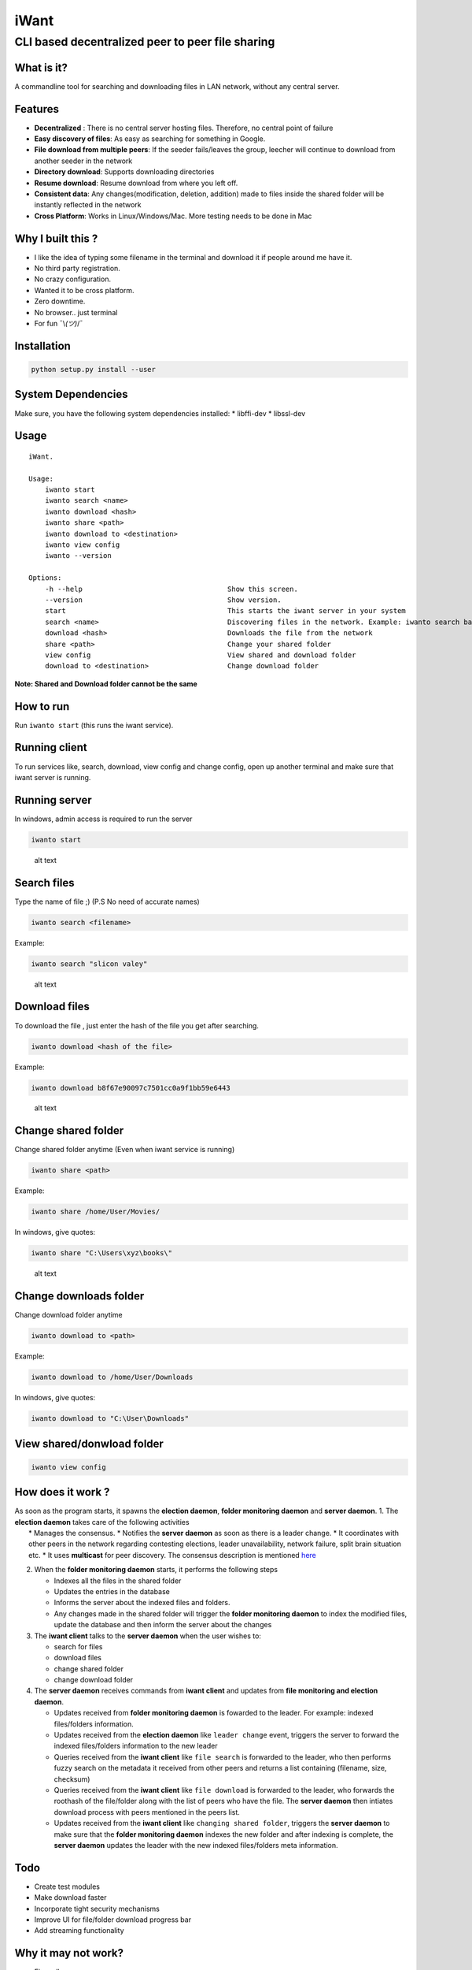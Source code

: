 iWant
=====

CLI based decentralized peer to peer file sharing
~~~~~~~~~~~~~~~~~~~~~~~~~~~~~~~~~~~~~~~~~~~~~~~~~

What is it?
-----------

A commandline tool for searching and downloading files in LAN network,
without any central server.

Features
--------

-  **Decentralized** : There is no central server hosting files.
   Therefore, no central point of failure
-  **Easy discovery of files**: As easy as searching for something in
   Google.
-  **File download from multiple peers**: If the seeder fails/leaves the
   group, leecher will continue to download from another seeder in the
   network
-  **Directory download**: Supports downloading directories
-  **Resume download**: Resume download from where you left off.
-  **Consistent data**: Any changes(modification, deletion, addition)
   made to files inside the shared folder will be instantly reflected in
   the network
-  **Cross Platform**: Works in Linux/Windows/Mac. More testing needs to
   be done in Mac

Why I built this ?
------------------

-  I like the idea of typing some filename in the terminal and download
   it if people around me have it.
-  No third party registration.
-  No crazy configuration.
-  Wanted it to be cross platform.
-  Zero downtime.
-  No browser.. just terminal
-  For fun ¯\\\ *(ツ)*/¯

Installation
------------

.. code:: sh

    python setup.py install --user

System Dependencies
-------------------

Make sure, you have the following system dependencies installed: \*
libffi-dev \* libssl-dev

Usage
-----

::

    iWant.

    Usage:
        iwanto start
        iwanto search <name>
        iwanto download <hash>
        iwanto share <path>
        iwanto download to <destination>
        iwanto view config
        iwanto --version

    Options:
        -h --help                                   Show this screen.
        --version                                   Show version.
        start                                       This starts the iwant server in your system
        search <name>                               Discovering files in the network. Example: iwanto search batman
        download <hash>                             Downloads the file from the network
        share <path>                                Change your shared folder
        view config                                 View shared and download folder
        download to <destination>                   Change download folder

**Note: Shared and Download folder cannot be the same**

How to run
----------

Run ``iwanto start`` (this runs the iwant service).

Running client
--------------

To run services like, search, download, view config and change config,
open up another terminal and make sure that iwant server is running.

Running server
--------------

In windows, admin access is required to run the server

.. code:: sh

    iwanto start

.. figure:: docs/starting.gif
   :alt: alt text

   alt text

Search files
------------

Type the name of file ;) (P.S No need of accurate names)

.. code:: sh

    iwanto search <filename>

Example:

.. code:: sh

    iwanto search "slicon valey"

.. figure:: docs/searching.gif
   :alt: alt text

   alt text

Download files
--------------

To download the file , just enter the hash of the file you get after
searching.

.. code:: sh

    iwanto download <hash of the file>

Example:

.. code:: sh

    iwanto download b8f67e90097c7501cc0a9f1bb59e6443

.. figure:: docs/downloading.gif
   :alt: alt text

   alt text

Change shared folder
--------------------

Change shared folder anytime (Even when iwant service is running)

.. code:: sh

    iwanto share <path>

Example:

.. code:: sh

    iwanto share /home/User/Movies/

In windows, give quotes:

.. code:: sh

    iwanto share "C:\Users\xyz\books\"

.. figure:: docs/shareNewFolder.gif
   :alt: alt text

   alt text

Change downloads folder
-----------------------

Change download folder anytime

.. code:: sh

    iwanto download to <path>

Example:

.. code:: sh

    iwanto download to /home/User/Downloads

In windows, give quotes:

.. code:: sh

    iwanto download to "C:\User\Downloads"

View shared/donwload folder
---------------------------

.. code:: sh

    iwanto view config

How does it work ?
------------------

| As soon as the program starts, it spawns the **election daemon**,
  **folder monitoring daemon** and **server daemon**. 1. The **election
  daemon** takes care of the following activities
|  \* Manages the consensus. \* Notifies the **server daemon** as soon
  as there is a leader change. \* It coordinates with other peers in the
  network regarding contesting elections, leader unavailability, network
  failure, split brain situation etc. \* It uses **multicast** for peer
  discovery. The consensus description is mentioned
  `here <iwant/core/engine/consensus/README.md>`__

2. When the **folder monitoring daemon** starts, it performs the
   following steps

   -  Indexes all the files in the shared folder
   -  Updates the entries in the database
   -  Informs the server about the indexed files and folders.
   -  Any changes made in the shared folder will trigger the **folder
      monitoring daemon** to index the modified files, update the
      database and then inform the server about the changes

3. The **iwant client** talks to the **server daemon** when the user
   wishes to:

   -  search for files
   -  download files
   -  change shared folder
   -  change download folder

4. The **server daemon** receives commands from **iwant client** and
   updates from **file monitoring and election daemon**.

   -  Updates received from **folder monitoring daemon** is fowarded to
      the leader. For example: indexed files/folders information.
   -  Updates received from the **election daemon** like
      ``leader change`` event, triggers the server to forward the
      indexed files/folders information to the new leader
   -  Queries received from the **iwant client** like ``file search`` is
      forwarded to the leader, who then performs fuzzy search on the
      metadata it received from other peers and returns a list
      containing (filename, size, checksum)
   -  Queries received from the **iwant client** like ``file download``
      is forwarded to the leader, who forwards the roothash of the
      file/folder along with the list of peers who have the file. The
      **server daemon** then intiates download process with peers
      mentioned in the peers list.
   -  Updates received from the **iwant client** like
      ``changing shared folder``, triggers the **server daemon** to make
      sure that the **folder monitoring daemon** indexes the new folder
      and after indexing is complete, the **server daemon** updates the
      leader with the new indexed files/folders meta information.

Todo
----

-  Create test modules
-  Make download faster
-  Incorporate tight security mechanisms
-  Improve UI for file/folder download progress bar
-  Add streaming functionality

Why it may not work?
--------------------

-  Firewall
-  Multicast not supported in your router.

Errors
------

All logs are present in ``~/.iwant/.iwant.log`` or
``AppData\Roaming\.iwant\.iwant.log``

Liked the project ?
-------------------

| |Say Thanks!|
| Any ideas, bugs or modifications required, feel free to me send me a
  PR :)

.. |Say Thanks!| image:: https://img.shields.io/badge/Say%20Thanks-!-1EAEDB.svg
   :target: https://saythanks.io/to/nirvik
